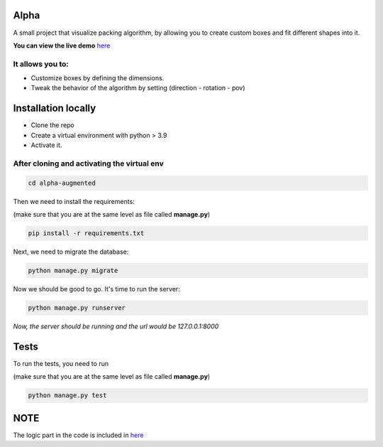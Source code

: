 Alpha
=====

A small project that visualize packing algorithm, by allowing you 
to create custom boxes and fit different shapes into it. 


**You can view the live demo** `here <https://waseemalpha.pythonanywhere.com/>`_

.. image:: https://github.com/waseem-hamoolaila/alpha-augmented/blob/main/demo_image/demo_alpha.png?raw=true
    :alt: Alpha demo
    :width: 300
    :height: 200
    :scale: 50%
    :align: center

It allows you to:
-----------------

- Customize boxes by defining the dimensions.
- Tweak the behavior of the algorithm by setting (direction - rotation - pov)


Installation locally
====================

* Clone the repo
* Create a virtual environment with python > 3.9
* Activate it.

After cloning and activating the virtual env
---------------------------------------------

.. code:: console

    cd alpha-augmented

Then we need to install the requirements:

(make sure that you are at the same level as file called **manage.py**)

.. code:: console

    pip install -r requirements.txt

Next, we need to migrate the database:

.. code:: console

    python manage.py migrate

Now we should be good to go. It's time to run the server:

.. code:: console

    python manage.py runserver


*Now, the server should be running and the url would be 127.0.0.1:8000*


Tests
=====

To run the tests, you need to run

(make sure that you are at the same level as file called **manage.py**)

.. code:: console

    python manage.py test


NOTE
====

The logic part in the code is included in  `here <https://github.com/waseem-hamoolaila/alpha-augmented/tree/main/processor/>`_